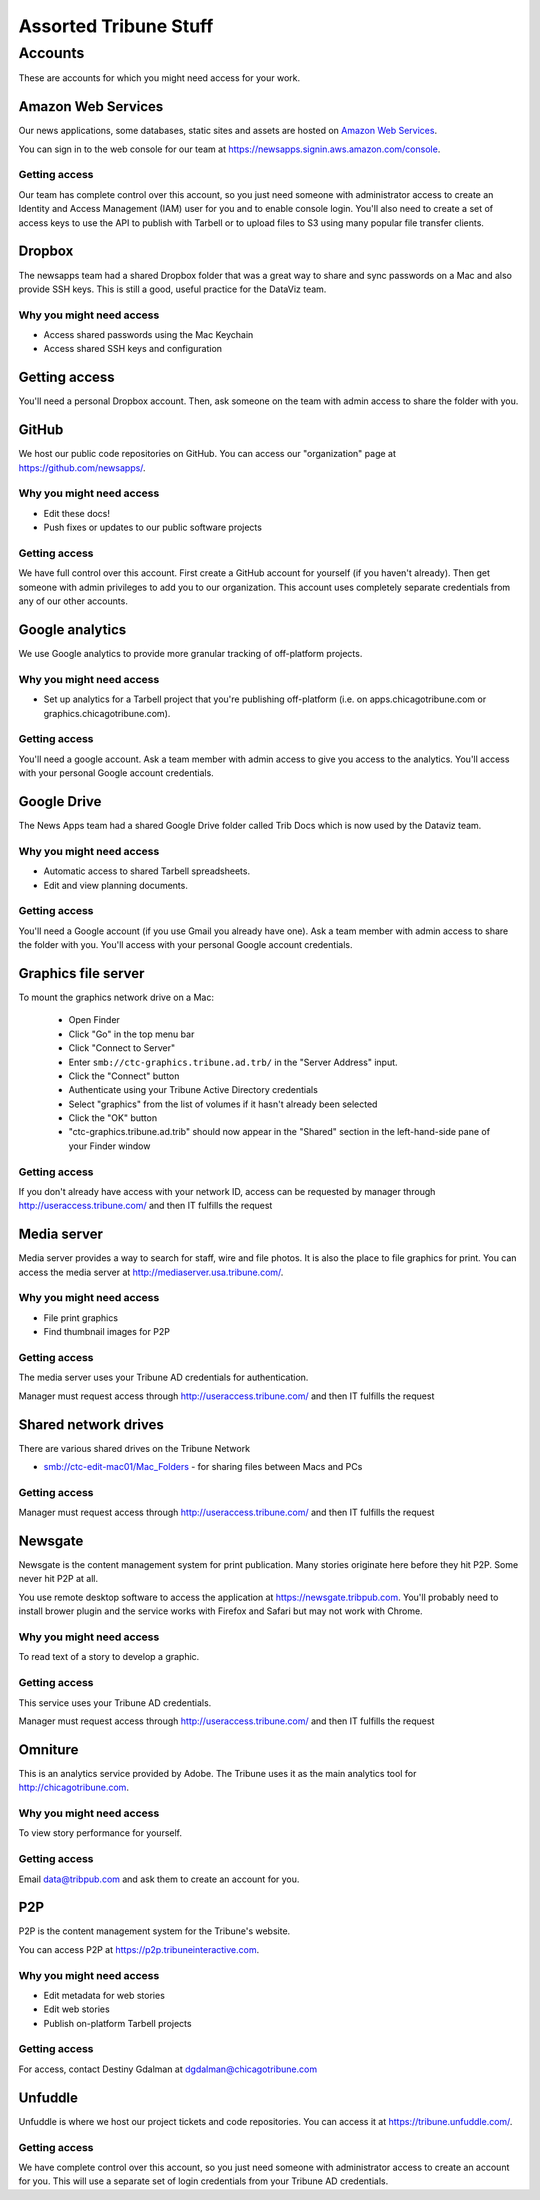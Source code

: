 Assorted Tribune Stuff
======================

Accounts
--------

These are accounts for which you might need access for your work.

Amazon Web Services
~~~~~~~~~~~~~~~~~~~

Our news applications, some databases, static sites and assets are hosted on `Amazon Web Services <http://aws.amazon.com/>`_.

You can sign in to the web console for our team at https://newsapps.signin.aws.amazon.com/console.

Getting access
^^^^^^^^^^^^^^

Our team has complete control over this account, so you just need someone with administrator access to create an Identity and Access Management (IAM) user for you and to enable console login.  You'll also need to create a set of access keys to use the API to publish with Tarbell or to upload files to S3 using many popular file transfer clients.

Dropbox
~~~~~~~

The newsapps team had a shared Dropbox folder that was a great way to share and sync passwords on a Mac and also provide SSH keys.  This is still a good, useful practice for the DataViz team.

Why you might need access
^^^^^^^^^^^^^^^^^^^^^^^^^

* Access shared passwords using the Mac Keychain
* Access shared SSH keys and configuration

Getting access
~~~~~~~~~~~~~~

You'll need a personal Dropbox account.  Then, ask someone on the team with admin access to share the folder with you.

GitHub
~~~~~~

We host our public code repositories on GitHub.  You can access our "organization" page at https://github.com/newsapps/.

Why you might need access
^^^^^^^^^^^^^^^^^^^^^^^^^

* Edit these docs!
* Push fixes or updates to our public software projects

Getting access
^^^^^^^^^^^^^^

We have full control over this account.  First create a GitHub account for yourself (if you haven't already).  Then get someone with admin privileges to add you to our organization.  This account uses completely separate credentials from any of our other accounts.

Google analytics
~~~~~~~~~~~~~~~~

We use Google analytics to provide more granular tracking of off-platform projects.

Why you might need access
^^^^^^^^^^^^^^^^^^^^^^^^^

* Set up analytics for a Tarbell project that you're publishing off-platform (i.e. on apps.chicagotribune.com or graphics.chicagotribune.com).

Getting access
^^^^^^^^^^^^^^

You'll need a google account.  Ask a team member with admin access to give you access to the analytics.  You'll access with your personal Google account credentials.

Google Drive
~~~~~~~~~~~~

The News Apps team had a shared Google Drive folder called Trib Docs which is now used by the Dataviz team.

Why you might need access
^^^^^^^^^^^^^^^^^^^^^^^^^

* Automatic access to shared Tarbell spreadsheets.
* Edit and view planning documents.  

Getting access
^^^^^^^^^^^^^^

You'll need a Google account (if you use Gmail you already have one). Ask a team member with admin access to share the folder with you.  You'll access with your personal Google account credentials.


Graphics file server
~~~~~~~~~~~~~~~~~~~~

To mount the graphics network drive on a Mac:

    * Open Finder
    * Click "Go" in the top menu bar
    * Click "Connect to Server"
    * Enter ``smb://ctc-graphics.tribune.ad.trb/`` in the "Server Address" input.  
    * Click the "Connect" button
    * Authenticate using your Tribune Active Directory credentials  
    * Select "graphics" from the list of volumes if it hasn't already been selected
    * Click the "OK" button  
    * "ctc-graphics.tribune.ad.trib" should now appear in the "Shared" section in the left-hand-side pane of your Finder window 

Getting access
^^^^^^^^^^^^^^

If you don't already have access with your network ID, access can be requested by manager through http://useraccess.tribune.com/ and then IT fulfills the request


Media server
~~~~~~~~~~~~

Media server provides a way to search for staff, wire and file photos.  It is also the place to file graphics for print.  You can access the media server at http://mediaserver.usa.tribune.com/.

Why you might need access
^^^^^^^^^^^^^^^^^^^^^^^^^

* File print graphics
* Find thumbnail images for P2P  

Getting access
^^^^^^^^^^^^^^

The media server uses your Tribune AD credentials for authentication.

Manager must request access through http://useraccess.tribune.com/ and then IT fulfills the request

Shared network drives
~~~~~~~~~~~~~~~~~~~~~

There are various shared drives on the Tribune Network

* smb://ctc-edit-mac01/Mac_Folders - for sharing files between Macs and PCs

Getting access
^^^^^^^^^^^^^^

Manager must request access through http://useraccess.tribune.com/ and then IT fulfills the request

Newsgate
~~~~~~~~

Newsgate is the content management system for print publication. Many stories originate here before they hit P2P.  Some never hit P2P at all.

You use remote desktop software to access the application at https://newsgate.tribpub.com.  You'll probably need to install brower plugin and the service works with Firefox and Safari but may not work with Chrome.


Why you might need access
^^^^^^^^^^^^^^^^^^^^^^^^^

To read text of a story to develop a graphic.

Getting access
^^^^^^^^^^^^^^

This service uses your Tribune AD credentials.

Manager must request access through http://useraccess.tribune.com/ and then IT fulfills the request

.. _accounts--omniture:

Omniture
~~~~~~~~

This is an analytics service provided by Adobe.  The Tribune uses it as the main analytics tool for http://chicagotribune.com.

Why you might need access
^^^^^^^^^^^^^^^^^^^^^^^^^

To view story performance for yourself.

Getting access
^^^^^^^^^^^^^^

Email data@tribpub.com and ask them to create an account for you.

P2P
~~~

P2P is the content management system for the Tribune's website.

You can access P2P at https://p2p.tribuneinteractive.com.

Why you might need access
^^^^^^^^^^^^^^^^^^^^^^^^^

* Edit metadata for web stories
* Edit web stories
* Publish on-platform Tarbell projects  

Getting access
^^^^^^^^^^^^^^

For access, contact Destiny Gdalman at dgdalman@chicagotribune.com


Unfuddle
~~~~~~~~

Unfuddle is where we host our project tickets and code repositories.  You can access it at https://tribune.unfuddle.com/.

Getting access
^^^^^^^^^^^^^^

We have complete control over this account, so you just need someone with administrator access to create an account for you.  This will use a separate set of login credentials from your Tribune AD credentials. 
